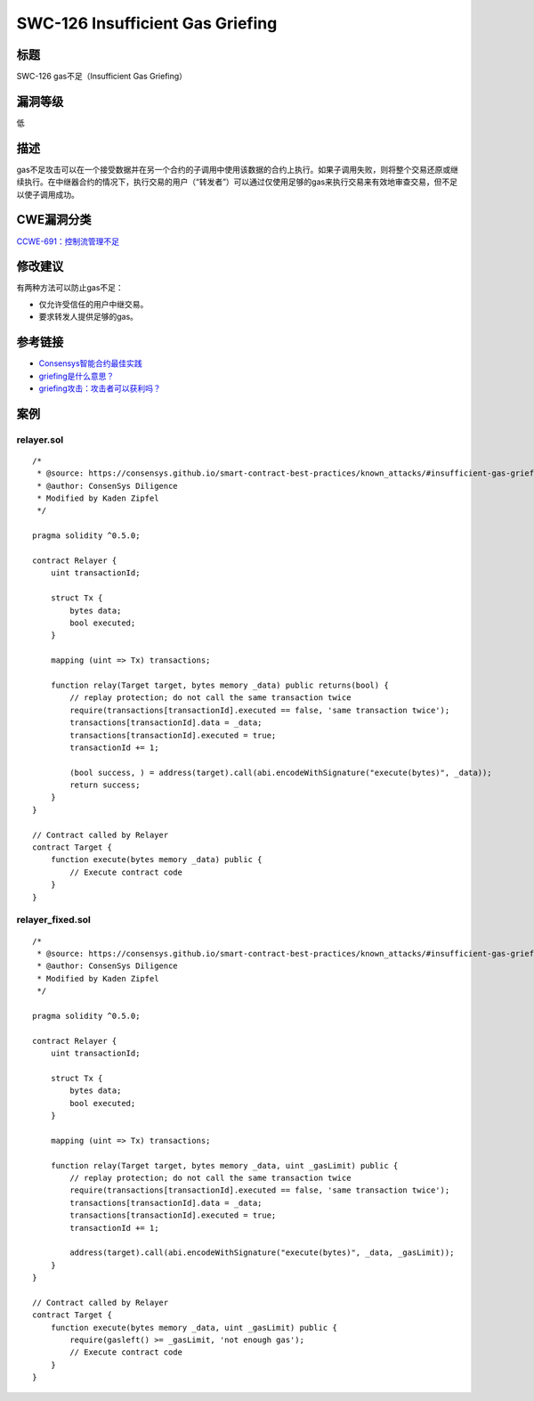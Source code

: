 SWC-126 Insufficient Gas Griefing
========

标题
----

SWC-126 gas不足（Insufficient Gas Griefing）

漏洞等级
--------

低

描述
----

gas不足攻击可以在一个接受数据并在另一个合约的子调用中使用该数据的合约上执行。如果子调用失败，则将整个交易还原或继续执行。在中继器合约的情况下，执行交易的用户（“转发者”）可以通过仅使用足够的gas来执行交易来有效地审查交易，但不足以使子调用成功。

CWE漏洞分类
-----------

`CCWE-691：控制流管理不足 <https://cwe.mitre.org/data/definitions/691.html>`__

修改建议
--------

有两种方法可以防止gas不足：

-  仅允许受信任的用户中继交易。
-  要求转发人提供足够的gas。

参考链接
--------

-  `Consensys智能合约最佳实践 <https://consensys.github.io/smart-contract-best-practices/attacks/griefing/>`__
-  `griefing是什么意思？ <https://ethereum.stackexchange.com/questions/62829/what-does-griefing-mean>`__
-  `griefing攻击：攻击者可以获利吗？ <https://ethereum.stackexchange.com/questions/73261/griefing-attacks-are-they-profitable-for-the-attacker>`__

案例
----

relayer.sol
~~~~~~~~~~~

::

   /*
    * @source: https://consensys.github.io/smart-contract-best-practices/known_attacks/#insufficient-gas-griefing
    * @author: ConsenSys Diligence
    * Modified by Kaden Zipfel
    */

   pragma solidity ^0.5.0;

   contract Relayer {
       uint transactionId;

       struct Tx {
           bytes data;
           bool executed;
       }

       mapping (uint => Tx) transactions;

       function relay(Target target, bytes memory _data) public returns(bool) {
           // replay protection; do not call the same transaction twice
           require(transactions[transactionId].executed == false, 'same transaction twice');
           transactions[transactionId].data = _data;
           transactions[transactionId].executed = true;
           transactionId += 1;

           (bool success, ) = address(target).call(abi.encodeWithSignature("execute(bytes)", _data));
           return success;
       }
   }

   // Contract called by Relayer
   contract Target {
       function execute(bytes memory _data) public {
           // Execute contract code
       }
   }

relayer_fixed.sol
~~~~~~~~~~~~~~~~~

::

   /*
    * @source: https://consensys.github.io/smart-contract-best-practices/known_attacks/#insufficient-gas-griefing
    * @author: ConsenSys Diligence
    * Modified by Kaden Zipfel
    */

   pragma solidity ^0.5.0;

   contract Relayer {
       uint transactionId;

       struct Tx {
           bytes data;
           bool executed;
       }

       mapping (uint => Tx) transactions;

       function relay(Target target, bytes memory _data, uint _gasLimit) public {
           // replay protection; do not call the same transaction twice
           require(transactions[transactionId].executed == false, 'same transaction twice');
           transactions[transactionId].data = _data;
           transactions[transactionId].executed = true;
           transactionId += 1;

           address(target).call(abi.encodeWithSignature("execute(bytes)", _data, _gasLimit));
       }
   }

   // Contract called by Relayer
   contract Target {
       function execute(bytes memory _data, uint _gasLimit) public {
           require(gasleft() >= _gasLimit, 'not enough gas');
           // Execute contract code
       }
   }
